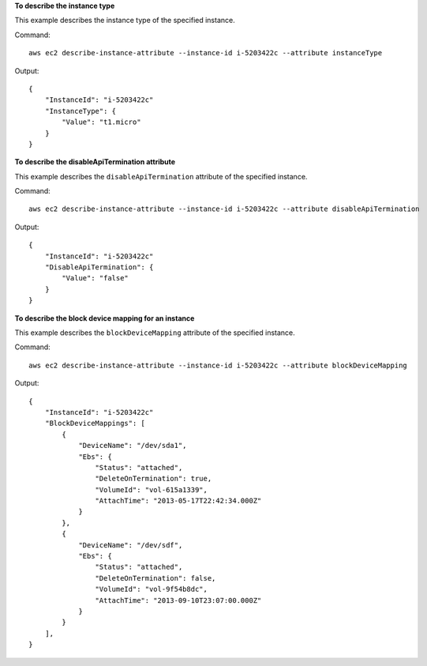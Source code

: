 **To describe the instance type**

This example describes the instance type of the specified instance.

Command::

  aws ec2 describe-instance-attribute --instance-id i-5203422c --attribute instanceType

Output::

  {
      "InstanceId": "i-5203422c"
      "InstanceType": {
          "Value": "t1.micro"
      }
  }

**To describe the disableApiTermination attribute**

This example describes the ``disableApiTermination`` attribute of the specified instance.

Command::

  aws ec2 describe-instance-attribute --instance-id i-5203422c --attribute disableApiTermination

Output::

  {
      "InstanceId": "i-5203422c"
      "DisableApiTermination": {
          "Value": "false"
      }
  }

**To describe the block device mapping for an instance**

This example describes the ``blockDeviceMapping`` attribute of the specified instance.

Command::

  aws ec2 describe-instance-attribute --instance-id i-5203422c --attribute blockDeviceMapping

Output::

  {
      "InstanceId": "i-5203422c"
      "BlockDeviceMappings": [
          {
              "DeviceName": "/dev/sda1",
              "Ebs": {
                  "Status": "attached",
                  "DeleteOnTermination": true,
                  "VolumeId": "vol-615a1339",
                  "AttachTime": "2013-05-17T22:42:34.000Z"
              }
          },
          {
              "DeviceName": "/dev/sdf",
              "Ebs": {
                  "Status": "attached",
                  "DeleteOnTermination": false,
                  "VolumeId": "vol-9f54b8dc",
                  "AttachTime": "2013-09-10T23:07:00.000Z"
              }
          }
      ],
  }
